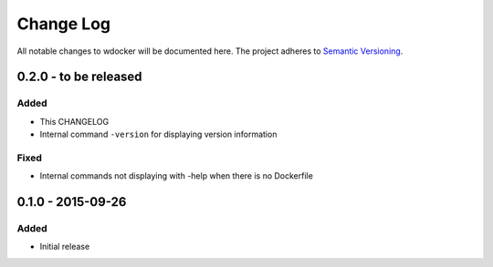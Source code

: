 Change Log
==========

All notable changes to wdocker will be documented here. The project
adheres to `Semantic Versioning <http://semver.org/>`_.


0.2.0 - to be released
----------------------

Added
#####
- This CHANGELOG
- Internal command ``-version`` for displaying version information

Fixed
#####
- Internal commands not displaying with -help when there is no Dockerfile


0.1.0 - 2015-09-26
------------------
Added
#####
- Initial release
